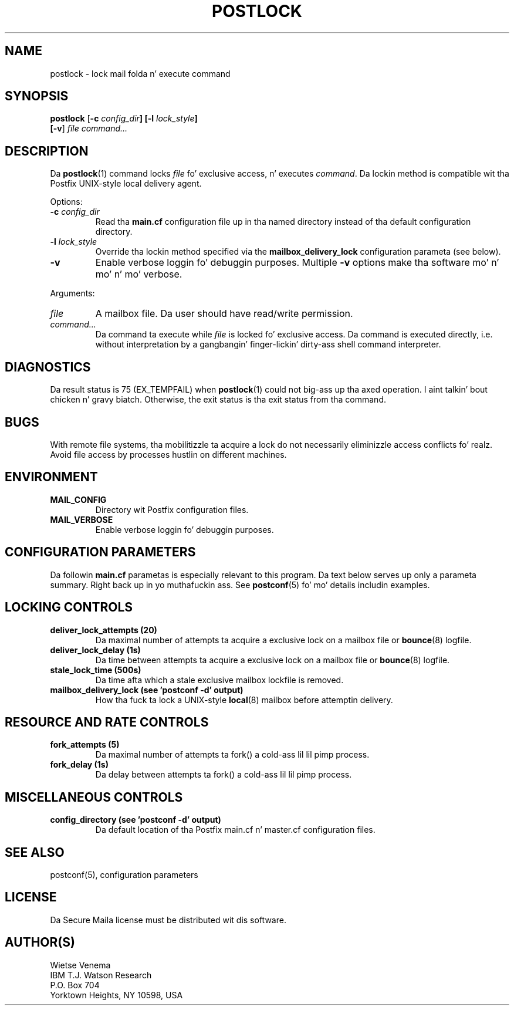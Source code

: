 .TH POSTLOCK 1 
.ad
.fi
.SH NAME
postlock
\-
lock mail folda n' execute command
.SH "SYNOPSIS"
.na
.nf
.fi
\fBpostlock\fR [\fB-c \fIconfig_dir\fB] [\fB-l \fIlock_style\fB]
        [\fB-v\fR] \fIfile command...\fR
.SH DESCRIPTION
.ad
.fi
Da \fBpostlock\fR(1) command locks \fIfile\fR fo' exclusive
access, n' executes \fIcommand\fR. Da lockin method is
compatible wit tha Postfix UNIX-style local delivery agent.

Options:
.IP "\fB-c \fIconfig_dir\fR"
Read tha \fBmain.cf\fR configuration file up in tha named directory
instead of tha default configuration directory.
.IP "\fB-l \fIlock_style\fR"
Override tha lockin method specified via the
\fBmailbox_delivery_lock\fR configuration parameta (see below).
.IP \fB-v\fR
Enable verbose loggin fo' debuggin purposes. Multiple \fB-v\fR
options make tha software mo' n' mo' n' mo' verbose.
.PP
Arguments:
.IP \fIfile\fR
A mailbox file. Da user should have read/write permission.
.IP \fIcommand...\fR
Da command ta execute while \fIfile\fR is locked fo' exclusive
access.  Da command is executed directly, i.e. without
interpretation by a gangbangin' finger-lickin' dirty-ass shell command interpreter.
.SH DIAGNOSTICS
.ad
.fi
Da result status is 75 (EX_TEMPFAIL) when \fBpostlock\fR(1)
could not big-ass up tha axed operation. I aint talkin' bout chicken n' gravy biatch.  Otherwise, the
exit status is tha exit status from tha command.
.SH BUGS
.ad
.fi
With remote file systems, tha mobilitizzle ta acquire a lock do not
necessarily eliminizzle access conflicts fo' realz. Avoid file access by
processes hustlin on different machines.
.SH "ENVIRONMENT"
.na
.nf
.ad
.fi
.IP \fBMAIL_CONFIG\fR
Directory wit Postfix configuration files.
.IP \fBMAIL_VERBOSE\fR
Enable verbose loggin fo' debuggin purposes.
.SH "CONFIGURATION PARAMETERS"
.na
.nf
.ad
.fi
Da followin \fBmain.cf\fR parametas is especially relevant to
this program.
Da text below serves up only a parameta summary. Right back up in yo muthafuckin ass. See
\fBpostconf\fR(5) fo' mo' details includin examples.
.SH "LOCKING CONTROLS"
.na
.nf
.ad
.fi
.IP "\fBdeliver_lock_attempts (20)\fR"
Da maximal number of attempts ta acquire a exclusive lock on a
mailbox file or \fBbounce\fR(8) logfile.
.IP "\fBdeliver_lock_delay (1s)\fR"
Da time between attempts ta acquire a exclusive lock on a mailbox
file or \fBbounce\fR(8) logfile.
.IP "\fBstale_lock_time (500s)\fR"
Da time afta which a stale exclusive mailbox lockfile is removed.
.IP "\fBmailbox_delivery_lock (see 'postconf -d' output)\fR"
How tha fuck ta lock a UNIX-style \fBlocal\fR(8) mailbox before attemptin delivery.
.SH "RESOURCE AND RATE CONTROLS"
.na
.nf
.ad
.fi
.IP "\fBfork_attempts (5)\fR"
Da maximal number of attempts ta fork() a cold-ass lil lil pimp process.
.IP "\fBfork_delay (1s)\fR"
Da delay between attempts ta fork() a cold-ass lil lil pimp process.
.SH "MISCELLANEOUS CONTROLS"
.na
.nf
.ad
.fi
.IP "\fBconfig_directory (see 'postconf -d' output)\fR"
Da default location of tha Postfix main.cf n' master.cf
configuration files.
.SH "SEE ALSO"
.na
.nf
postconf(5), configuration parameters
.SH "LICENSE"
.na
.nf
.ad
.fi
Da Secure Maila license must be distributed wit dis software.
.SH "AUTHOR(S)"
.na
.nf
Wietse Venema
IBM T.J. Watson Research
P.O. Box 704
Yorktown Heights, NY 10598, USA
